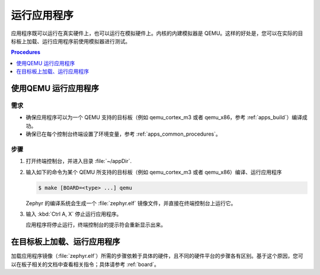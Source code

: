 .. _apps_run:

运行应用程序
##################

应用程序既可以运行在真实硬件上，也可以运行在模拟硬件上。内核的内建模拟器是 QEMU。这样的好处是，您可以在实际的目标板上加载、运行应用程序前使用模拟器进行测试。


.. contents:: Procedures
   :local:
   :depth: 1

使用QEMU 运行应用程序
=================================

需求
-------------

* 确保应用程序可以为一个 QEMU 支持的目标板（例如 qemu_cortex_m3 或者 qemu_x86，参考  :ref:`apps_build`）编译成功。

* 确保已在每个控制台终端设置了环境变量，参考 :ref:`apps_common_procedures`。

步骤
-----

#. 打开终端控制台，并进入目录 :file:`~/appDir`.

#. 输入如下的命令为某个 QEMU 所支持的目标板（例如 qemu_cortex_m3 或者 qemu_x86）编译、运行应用程序

   .. code-block:: console

       $ make [BOARD=<type> ...] qemu

   Zephyr 的编译系统会生成一个 :file:`zephyr.elf` 镜像文件，并直接在终端控制台上运行它。
   
#. 输入 :kbd:`Ctrl A, X` 停止运行应用程序。

   应用程序将停止运行，终端控制台的提示符会重新显示出来。
   
在目标板上加载、运行应用程序
=====================================================

加载应用程序镜像（:file:`zephyr.elf`）所需的步骤依赖于具体的硬件，且不同的硬件平台的步骤各有区别。基于这个原因，您可以在板子相关的文档中查看相关指令；具体请参考 :ref:`board`。

